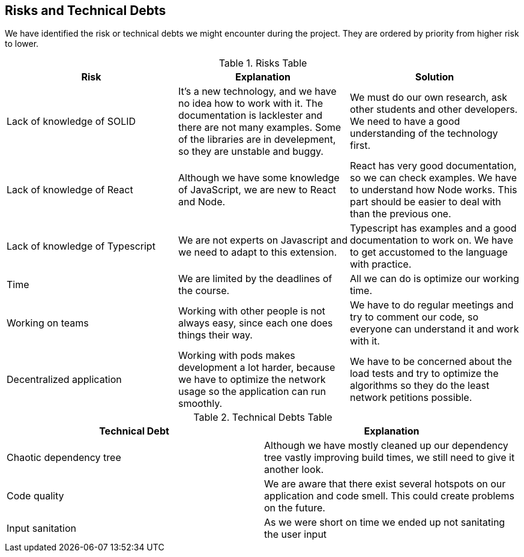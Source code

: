 [[section-technical-risks]]
== Risks and Technical Debts

We have identified the risk or technical debts we might encounter during the project. They are ordered by priority from higher risk to lower.

.Risks Table
|=========================================================
| Risk | Explanation | Solution

| Lack of knowledge of SOLID
| It's a new technology, and we have no idea how to work with it. The documentation is lacklester and there are not many examples. Some of the libraries are in develepment, so they are unstable and buggy.
| We must do our own research, ask other students and other developers. We need to have a good understanding of the technology first.

| Lack of knowledge of React
| Although we have some knowledge of JavaScript, we are new to React and Node.
| React has very good documentation, so we can check examples. We have to understand how Node works. This part should be easier to deal with than the previous one.

| Lack of knowledge of Typescript
| We are not experts on Javascript and we need to adapt to this extension.
| Typescript has examples and a good documentation to work on. We have to get accustomed to the language with practice.

| Time
| We are limited by the deadlines of the course.
| All we can do is optimize our working time.

| Working on teams
| Working with other people is not always easy, since each one does things their way.
| We have to do regular meetings and try to comment our code, so everyone can understand it and work with it.

| Decentralized application
| Working with pods makes development a lot harder, because we have to optimize the network usage so the application can run smoothly.
| We have to be concerned about the load tests and try to optimize the algorithms so they do the least network petitions possible.
|=========================================================


.Technical Debts Table
|=========================================================
| Technical Debt | Explanation

| Chaotic dependency tree
| Although we have mostly cleaned up our dependency tree vastly improving build times, we still need to give it another look.
| Code quality
| We are aware that there exist several hotspots on our application and code smell. This could create problems on the future.
| Input sanitation
| As we were short on time we ended up not sanitating the user input
|=========================================================

